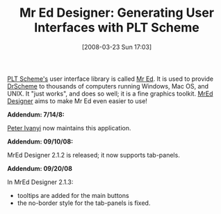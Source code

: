 #+POSTID: 73
#+DATE: [2008-03-23 Sun 17:03]
#+OPTIONS: toc:nil num:nil todo:nil pri:nil tags:nil ^:nil TeX:nil
#+CATEGORY: Link
#+TAGS: PLT, Programming Language, Scheme
#+TITLE: Mr Ed Designer: Generating User Interfaces with PLT Scheme

[[http://www.plt-scheme.org/][PLT Scheme's]] user interface library is called [[http://download.plt-scheme.org/doc/372/html/mred/][Mr Ed]]. It is used to provide [[http://www.plt-scheme.org/software/drscheme/][DrScheme]] to thousands of computers running Windows, Mac OS, and UNIX. It "just works", and does so well; it is a fine graphics toolkit. [[http://mreddesigner.lozi.org/support.php][MrEd Designer]] aims to make Mr Ed even easier to use!

*Addendum: 7/14/8:*

[[http://www.hexahedron.hu/personal/peteri/mreddesigner/index.html][Peter Ivanyi]] now maintains this application.

*Addendum: 09/10/08:*

MrEd Designer 2.1.2 is released; it now supports tab-panels.

*Addendum: 09/20/08*

In MrEd Designer 2.1.3:


-  tooltips are added for the main buttons
-  the no-border style for the tab-panels is fixed.








